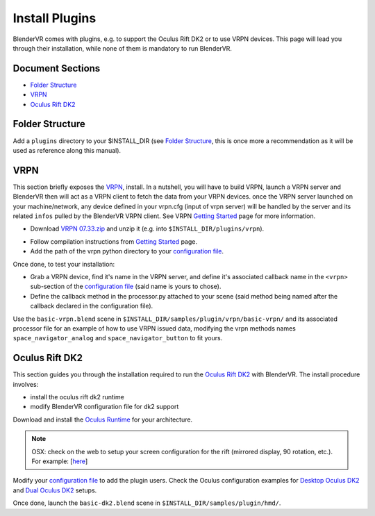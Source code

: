 ===============
Install Plugins
===============

BlenderVR comes with plugins, e.g. to support the Oculus Rift DK2 or to use VRPN devices.
This page will lead you through their installation, while none of them is mandatory to run BlenderVR.


Document Sections
-----------------
* `Folder Structure`_
* `VRPN`_
* `Oculus Rift DK2`_


Folder Structure
----------------

Add a ``plugins`` directory to your $INSTALL_DIR (see `Folder Structure <installation.html#folder-structure>`_, this is once more a recommendation as it will be used as reference along this manual).

.. ``//plugins/``
.. *BlenderVR Plugins*

VRPN
----

This section briefly exposes the `VRPN <https://github.com/vrpn/vrpn/wiki>`__, install.
In a nutshell, you will have to build VRPN, launch a VRPN server and BlenderVR then will act as a VRPN client to fetch the data from your VRPN devices.
once the VRPN server launched on your machine/network, any device defined in your vrpn.cfg (input of vrpn server) will be handled by the server and its related ``infos`` pulled by the BlenderVR VRPN client.
See VRPN `Getting Started <https://github.com/vrpn/vrpn/wiki/Getting-Started>`_ page for more information.

* Download `VRPN 07.33.zip <https://github.com/vrpn/vrpn/releases/download/v07.33/vrpn_07_33.zip>`_ and unzip it (e.g. into ``$INSTALL_DIR/plugins/vrpn``).

.. Create a ``build`` directory to finally have the following tree:

.. ``//plugins/vrpn/vrpn``
.. ``//plugins/vrpn/build``

.. On OSX:

.. .. code-block bash

..   $ cd $INSTALL_DIR/plugins/vrpn/build
..   $ cmake -DCMAKE_OSX_ARCHITECTURES=x86_64 ../vrpn
..   $ make

* Follow compilation instructions from `Getting Started <https://github.com/vrpn/vrpn/wiki/Getting-Started#compiling>`_ page.

* Add the path of the vrpn python directory to your `configuration file <../architecture/configuration-file.html#library-path-sub-section>`_.

Once done, to test your installation:

* Grab a VRPN device, find it's name in the VRPN server, and define it's associated callback name in the ``<vrpn>`` sub-section of the `configuration file <../architecture/configuration-file.html#plugin-section>`_ (said name is yours to chose).

* Define the callback method in the processor.py attached to your scene (said method being named after the callback declared in the configuration file).
Use the ``basic-vrpn.blend`` scene in ``$INSTALL_DIR/samples/plugin/vrpn/basic-vrpn/`` and its associated processor file for an example of how to use VRPN issued data, modifying the vrpn methods names ``space_navigator_analog`` and ``space_navigator_button`` to fit yours.

Oculus Rift DK2
---------------

This section guides you through the installation required to run the `Oculus Rift DK2 <http://oculus.com/>`__ with BlenderVR.
The install procedure involves:

* install the oculus rift dk2 runtime
* modify BlenderVR configuration file for dk2 support

Download and install the `Oculus Runtime <https://developer.oculus.com/downloads/>`_ for your architecture.

.. note ::

  OSX: check on the web to setup your screen configuration for the rift (mirrored display, 90 rotation, etc.). For example: [`here <http://www.reddit.com/r/oculus/comments/2dbxve/041_with_dk2_on_a_mac_incompatible_resolution/>`__]


Modify your `configuration file <components/configuration-file.html>`_ to add the plugin users.
Check the Oculus configuration examples for `Desktop Oculus DK2 <../components/configuration-file.html#desktop-oculus-dk2>`_ and `Dual Oculus DK2 <../components/configuration-file.html#dual-oculus-dk2>`_ setups.

Once done, launch the ``basic-dk2.blend`` scene in ``$INSTALL_DIR/samples/plugin/hmd/``.
